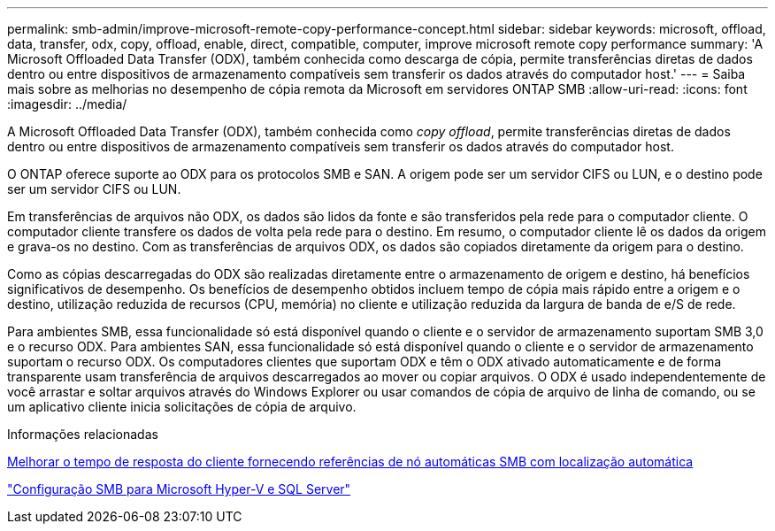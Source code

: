 ---
permalink: smb-admin/improve-microsoft-remote-copy-performance-concept.html 
sidebar: sidebar 
keywords: microsoft, offload, data, transfer, odx, copy, offload, enable, direct, compatible, computer, improve microsoft remote copy performance 
summary: 'A Microsoft Offloaded Data Transfer (ODX), também conhecida como descarga de cópia, permite transferências diretas de dados dentro ou entre dispositivos de armazenamento compatíveis sem transferir os dados através do computador host.' 
---
= Saiba mais sobre as melhorias no desempenho de cópia remota da Microsoft em servidores ONTAP SMB
:allow-uri-read: 
:icons: font
:imagesdir: ../media/


[role="lead"]
A Microsoft Offloaded Data Transfer (ODX), também conhecida como _copy offload_, permite transferências diretas de dados dentro ou entre dispositivos de armazenamento compatíveis sem transferir os dados através do computador host.

O ONTAP oferece suporte ao ODX para os protocolos SMB e SAN. A origem pode ser um servidor CIFS ou LUN, e o destino pode ser um servidor CIFS ou LUN.

Em transferências de arquivos não ODX, os dados são lidos da fonte e são transferidos pela rede para o computador cliente. O computador cliente transfere os dados de volta pela rede para o destino. Em resumo, o computador cliente lê os dados da origem e grava-os no destino. Com as transferências de arquivos ODX, os dados são copiados diretamente da origem para o destino.

Como as cópias descarregadas do ODX são realizadas diretamente entre o armazenamento de origem e destino, há benefícios significativos de desempenho. Os benefícios de desempenho obtidos incluem tempo de cópia mais rápido entre a origem e o destino, utilização reduzida de recursos (CPU, memória) no cliente e utilização reduzida da largura de banda de e/S de rede.

Para ambientes SMB, essa funcionalidade só está disponível quando o cliente e o servidor de armazenamento suportam SMB 3,0 e o recurso ODX. Para ambientes SAN, essa funcionalidade só está disponível quando o cliente e o servidor de armazenamento suportam o recurso ODX. Os computadores clientes que suportam ODX e têm o ODX ativado automaticamente e de forma transparente usam transferência de arquivos descarregados ao mover ou copiar arquivos. O ODX é usado independentemente de você arrastar e soltar arquivos através do Windows Explorer ou usar comandos de cópia de arquivo de linha de comando, ou se um aplicativo cliente inicia solicitações de cópia de arquivo.

.Informações relacionadas
xref:improve-client-response-node-referrals-concept.adoc[Melhorar o tempo de resposta do cliente fornecendo referências de nó automáticas SMB com localização automática]

link:../smb-hyper-v-sql/index.html["Configuração SMB para Microsoft Hyper-V e SQL Server"]

